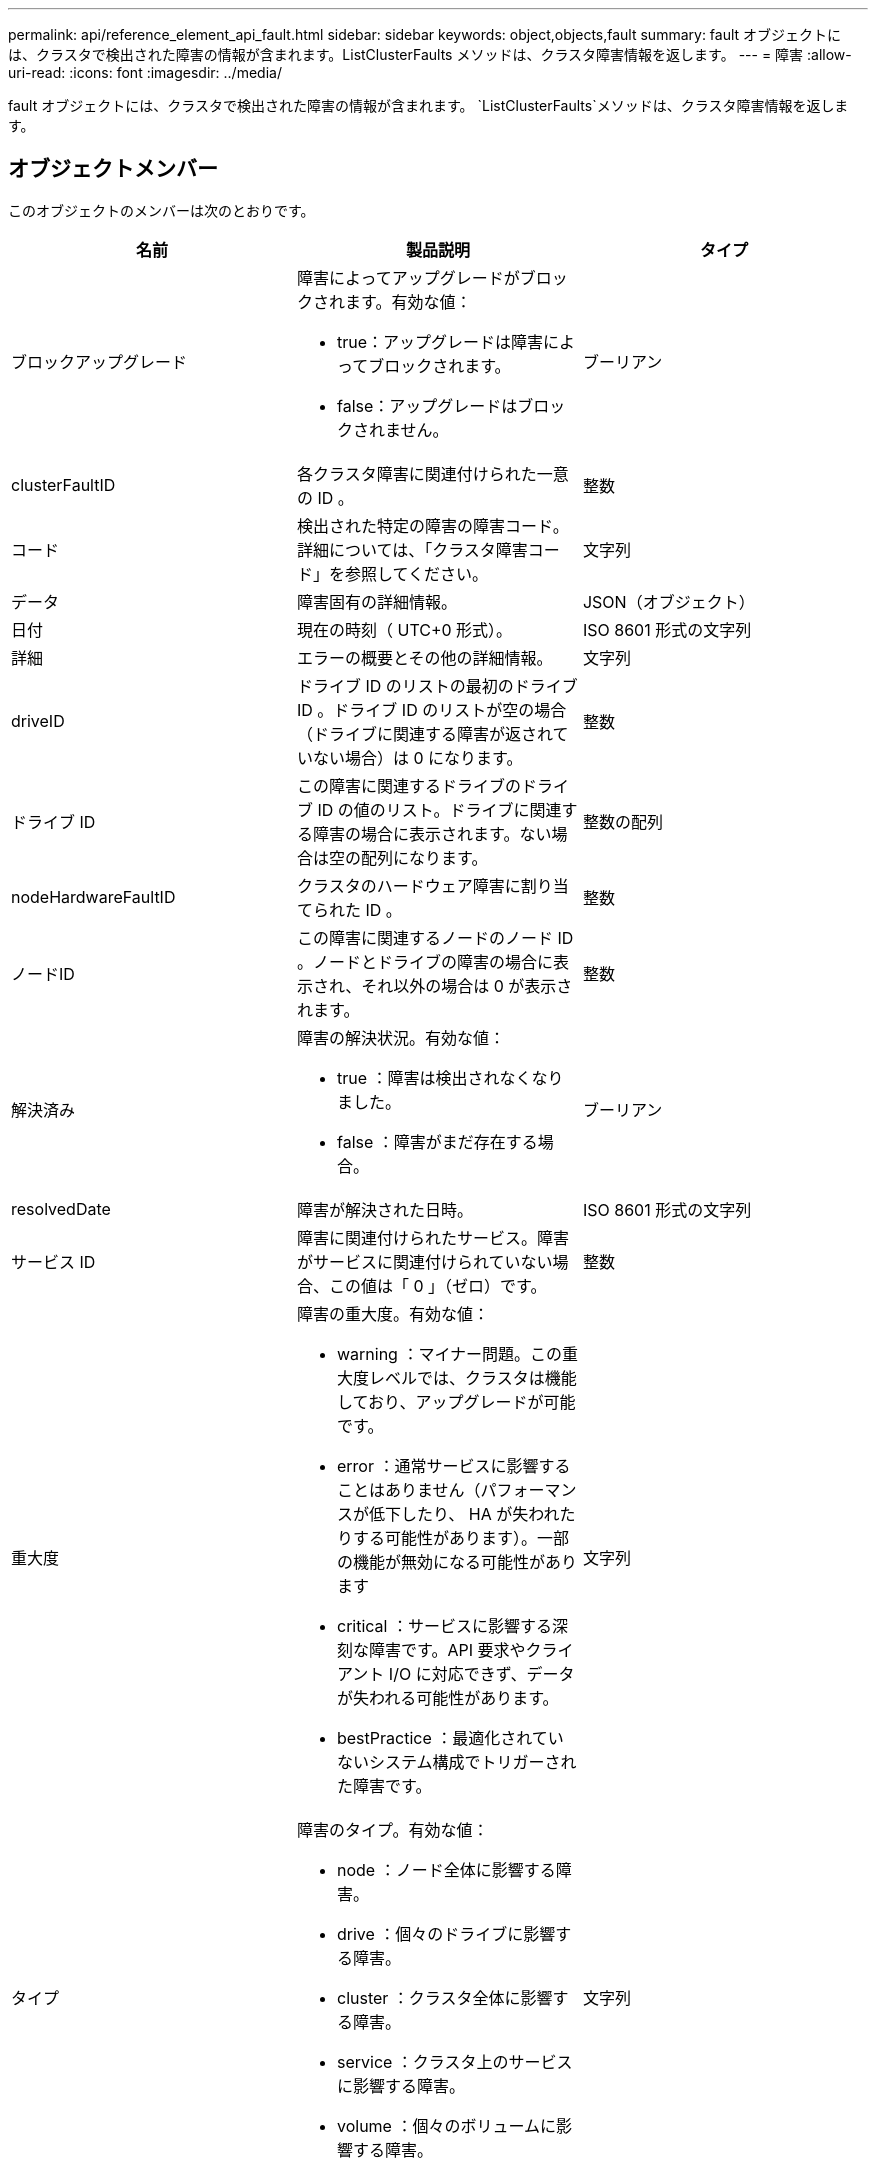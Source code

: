 ---
permalink: api/reference_element_api_fault.html 
sidebar: sidebar 
keywords: object,objects,fault 
summary: fault オブジェクトには、クラスタで検出された障害の情報が含まれます。ListClusterFaults メソッドは、クラスタ障害情報を返します。 
---
= 障害
:allow-uri-read: 
:icons: font
:imagesdir: ../media/


[role="lead"]
fault オブジェクトには、クラスタで検出された障害の情報が含まれます。 `ListClusterFaults`メソッドは、クラスタ障害情報を返します。



== オブジェクトメンバー

このオブジェクトのメンバーは次のとおりです。

|===
| 名前 | 製品説明 | タイプ 


 a| 
ブロックアップグレード
 a| 
障害によってアップグレードがブロックされます。有効な値：

* true：アップグレードは障害によってブロックされます。
* false：アップグレードはブロックされません。

 a| 
ブーリアン



 a| 
clusterFaultID
 a| 
各クラスタ障害に関連付けられた一意の ID 。
 a| 
整数



 a| 
コード
 a| 
検出された特定の障害の障害コード。詳細については、「クラスタ障害コード」を参照してください。
 a| 
文字列



 a| 
データ
 a| 
障害固有の詳細情報。
 a| 
JSON（オブジェクト）



 a| 
日付
 a| 
現在の時刻（ UTC+0 形式）。
 a| 
ISO 8601 形式の文字列



 a| 
詳細
 a| 
エラーの概要とその他の詳細情報。
 a| 
文字列



 a| 
driveID
 a| 
ドライブ ID のリストの最初のドライブ ID 。ドライブ ID のリストが空の場合（ドライブに関連する障害が返されていない場合）は 0 になります。
 a| 
整数



 a| 
ドライブ ID
 a| 
この障害に関連するドライブのドライブ ID の値のリスト。ドライブに関連する障害の場合に表示されます。ない場合は空の配列になります。
 a| 
整数の配列



 a| 
nodeHardwareFaultID
 a| 
クラスタのハードウェア障害に割り当てられた ID 。
 a| 
整数



 a| 
ノードID
 a| 
この障害に関連するノードのノード ID 。ノードとドライブの障害の場合に表示され、それ以外の場合は 0 が表示されます。
 a| 
整数



 a| 
解決済み
 a| 
障害の解決状況。有効な値：

* true ：障害は検出されなくなりました。
* false ：障害がまだ存在する場合。

 a| 
ブーリアン



 a| 
resolvedDate
 a| 
障害が解決された日時。
 a| 
ISO 8601 形式の文字列



 a| 
サービス ID
 a| 
障害に関連付けられたサービス。障害がサービスに関連付けられていない場合、この値は「 0 」（ゼロ）です。
 a| 
整数



 a| 
重大度
 a| 
障害の重大度。有効な値：

* warning ：マイナー問題。この重大度レベルでは、クラスタは機能しており、アップグレードが可能です。
* error ：通常サービスに影響することはありません（パフォーマンスが低下したり、 HA が失われたりする可能性があります）。一部の機能が無効になる可能性があります
* critical ：サービスに影響する深刻な障害です。API 要求やクライアント I/O に対応できず、データが失われる可能性があります。
* bestPractice ：最適化されていないシステム構成でトリガーされた障害です。

 a| 
文字列



 a| 
タイプ
 a| 
障害のタイプ。有効な値：

* node ：ノード全体に影響する障害。
* drive ：個々のドライブに影響する障害。
* cluster ：クラスタ全体に影響する障害。
* service ：クラスタ上のサービスに影響する障害。
* volume ：個々のボリュームに影響する障害。

 a| 
文字列

|===


== 詳細情報

* xref:reference_element_api_listclusterfaults.adoc[ListClusterFaults]
* link:../storage/reference_monitor_cluster_fault_codes.html["クラスタ障害コード"]

